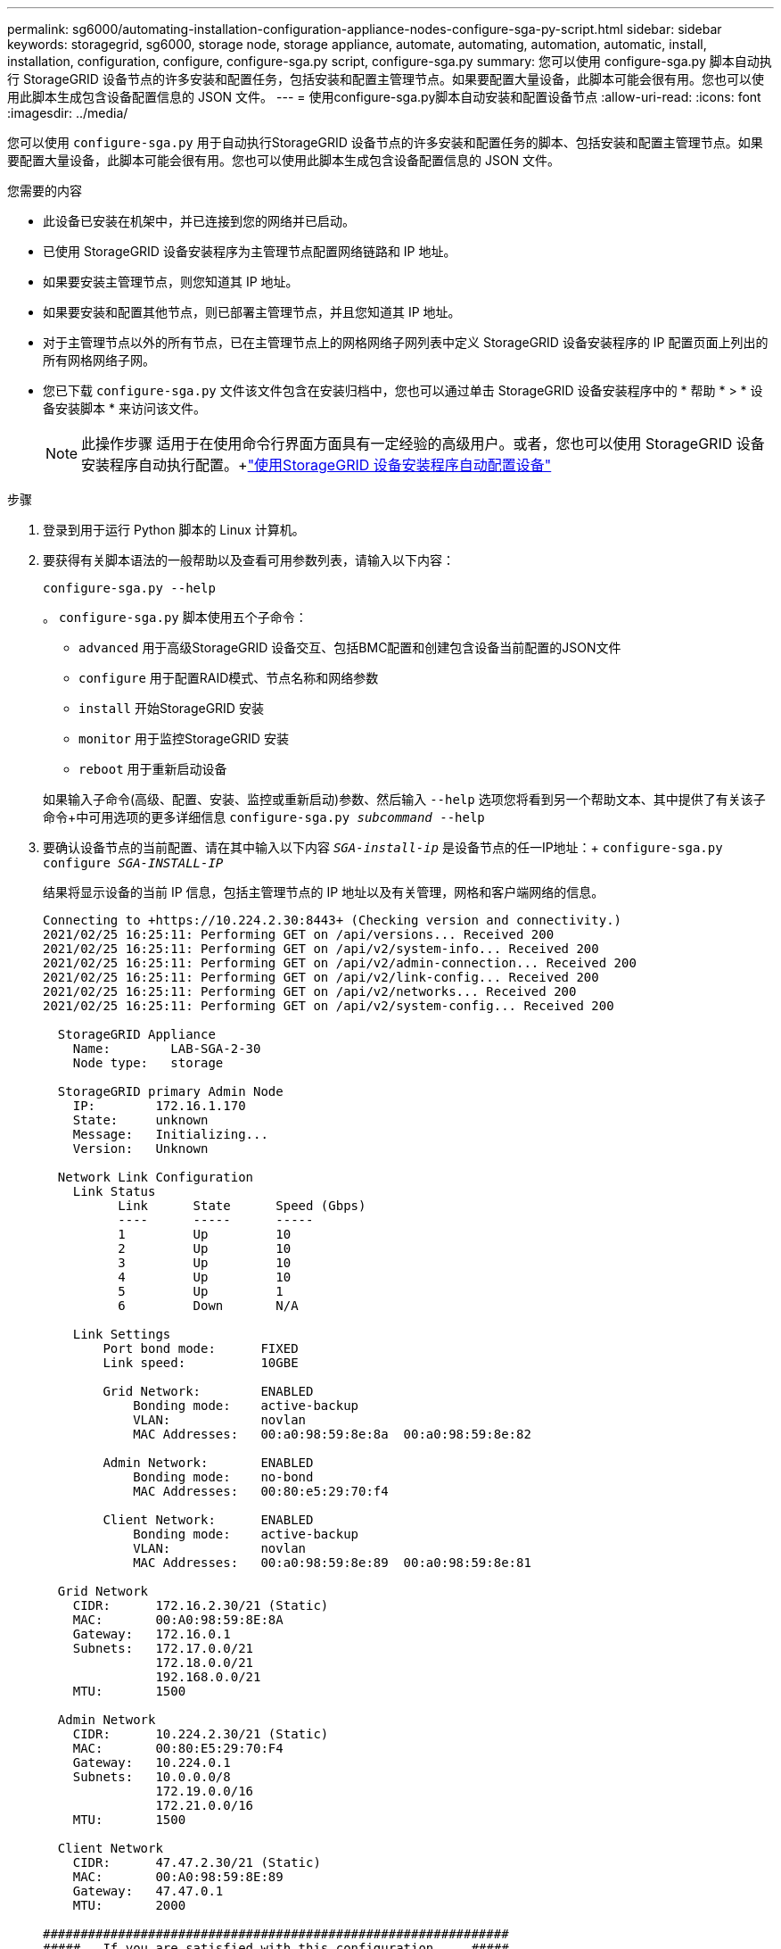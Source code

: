 ---
permalink: sg6000/automating-installation-configuration-appliance-nodes-configure-sga-py-script.html 
sidebar: sidebar 
keywords: storagegrid, sg6000, storage node, storage appliance, automate, automating, automation, automatic, install, installation, configuration, configure, configure-sga.py script, configure-sga.py 
summary: 您可以使用 configure-sga.py 脚本自动执行 StorageGRID 设备节点的许多安装和配置任务，包括安装和配置主管理节点。如果要配置大量设备，此脚本可能会很有用。您也可以使用此脚本生成包含设备配置信息的 JSON 文件。 
---
= 使用configure-sga.py脚本自动安装和配置设备节点
:allow-uri-read: 
:icons: font
:imagesdir: ../media/


[role="lead"]
您可以使用 `configure-sga.py` 用于自动执行StorageGRID 设备节点的许多安装和配置任务的脚本、包括安装和配置主管理节点。如果要配置大量设备，此脚本可能会很有用。您也可以使用此脚本生成包含设备配置信息的 JSON 文件。

.您需要的内容
* 此设备已安装在机架中，并已连接到您的网络并已启动。
* 已使用 StorageGRID 设备安装程序为主管理节点配置网络链路和 IP 地址。
* 如果要安装主管理节点，则您知道其 IP 地址。
* 如果要安装和配置其他节点，则已部署主管理节点，并且您知道其 IP 地址。
* 对于主管理节点以外的所有节点，已在主管理节点上的网格网络子网列表中定义 StorageGRID 设备安装程序的 IP 配置页面上列出的所有网格网络子网。
* 您已下载 `configure-sga.py` 文件该文件包含在安装归档中，您也可以通过单击 StorageGRID 设备安装程序中的 * 帮助 * > * 设备安装脚本 * 来访问该文件。
+

NOTE: 此操作步骤 适用于在使用命令行界面方面具有一定经验的高级用户。或者，您也可以使用 StorageGRID 设备安装程序自动执行配置。+link:automating-appliance-configuration-using-storagegrid-appliance-installer.html["使用StorageGRID 设备安装程序自动配置设备"]



.步骤
. 登录到用于运行 Python 脚本的 Linux 计算机。
. 要获得有关脚本语法的一般帮助以及查看可用参数列表，请输入以下内容：
+
[listing]
----
configure-sga.py --help
----
+
。 `configure-sga.py` 脚本使用五个子命令：

+
** `advanced` 用于高级StorageGRID 设备交互、包括BMC配置和创建包含设备当前配置的JSON文件
** `configure` 用于配置RAID模式、节点名称和网络参数
** `install` 开始StorageGRID 安装
** `monitor` 用于监控StorageGRID 安装
** `reboot` 用于重新启动设备


+
如果输入子命令(高级、配置、安装、监控或重新启动)参数、然后输入 `--help` 选项您将看到另一个帮助文本、其中提供了有关该子命令+中可用选项的更多详细信息
`configure-sga.py _subcommand_ --help`

. 要确认设备节点的当前配置、请在其中输入以下内容 `_SGA-install-ip_` 是设备节点的任一IP地址：+
`configure-sga.py configure _SGA-INSTALL-IP_`
+
结果将显示设备的当前 IP 信息，包括主管理节点的 IP 地址以及有关管理，网格和客户端网络的信息。

+
[listing]
----
Connecting to +https://10.224.2.30:8443+ (Checking version and connectivity.)
2021/02/25 16:25:11: Performing GET on /api/versions... Received 200
2021/02/25 16:25:11: Performing GET on /api/v2/system-info... Received 200
2021/02/25 16:25:11: Performing GET on /api/v2/admin-connection... Received 200
2021/02/25 16:25:11: Performing GET on /api/v2/link-config... Received 200
2021/02/25 16:25:11: Performing GET on /api/v2/networks... Received 200
2021/02/25 16:25:11: Performing GET on /api/v2/system-config... Received 200

  StorageGRID Appliance
    Name:        LAB-SGA-2-30
    Node type:   storage

  StorageGRID primary Admin Node
    IP:        172.16.1.170
    State:     unknown
    Message:   Initializing...
    Version:   Unknown

  Network Link Configuration
    Link Status
          Link      State      Speed (Gbps)
          ----      -----      -----
          1         Up         10
          2         Up         10
          3         Up         10
          4         Up         10
          5         Up         1
          6         Down       N/A

    Link Settings
        Port bond mode:      FIXED
        Link speed:          10GBE

        Grid Network:        ENABLED
            Bonding mode:    active-backup
            VLAN:            novlan
            MAC Addresses:   00:a0:98:59:8e:8a  00:a0:98:59:8e:82

        Admin Network:       ENABLED
            Bonding mode:    no-bond
            MAC Addresses:   00:80:e5:29:70:f4

        Client Network:      ENABLED
            Bonding mode:    active-backup
            VLAN:            novlan
            MAC Addresses:   00:a0:98:59:8e:89  00:a0:98:59:8e:81

  Grid Network
    CIDR:      172.16.2.30/21 (Static)
    MAC:       00:A0:98:59:8E:8A
    Gateway:   172.16.0.1
    Subnets:   172.17.0.0/21
               172.18.0.0/21
               192.168.0.0/21
    MTU:       1500

  Admin Network
    CIDR:      10.224.2.30/21 (Static)
    MAC:       00:80:E5:29:70:F4
    Gateway:   10.224.0.1
    Subnets:   10.0.0.0/8
               172.19.0.0/16
               172.21.0.0/16
    MTU:       1500

  Client Network
    CIDR:      47.47.2.30/21 (Static)
    MAC:       00:A0:98:59:8E:89
    Gateway:   47.47.0.1
    MTU:       2000

##############################################################
#####   If you are satisfied with this configuration,    #####
##### execute the script with the "install" sub-command. #####
##############################################################
----
. 如果需要更改当前配置中的任何值、请使用 `configure` 用于更新它们的子命令。例如、如果要将设备用于连接到主管理节点的IP地址更改为 `172.16.2.99`、输入以下内容：+
`configure-sga.py configure --admin-ip 172.16.2.99 _SGA-INSTALL-IP_`
. 如果要将设备配置备份到JSON文件、请使用 `advanced` 和 `backup-file` 子命令。例如、如果要备份具有IP地址的设备的配置 `_SGA-INSTALL-IP_` 到名为的文件 `appliance-SG1000.json`、输入以下内容：+
`configure-sga.py advanced --backup-file appliance-SG1000.json _SGA-INSTALL-IP_`
+
包含配置信息的 JSON 文件将写入执行脚本的同一目录。

+

IMPORTANT: 检查生成的 JSON 文件中的顶级节点名称是否与设备名称匹配。请勿对此文件进行任何更改，除非您是经验丰富的用户并全面了解 StorageGRID API 。

. 如果您对设备配置满意、请使用 `install` 和 `monitor` 用于安装设备的子命令：+
`configure-sga.py install --monitor _SGA-INSTALL-IP_`
. 如果要重新启动设备、请输入以下内容：+
`configure-sga.py reboot _SGA-INSTALL-IP_`

